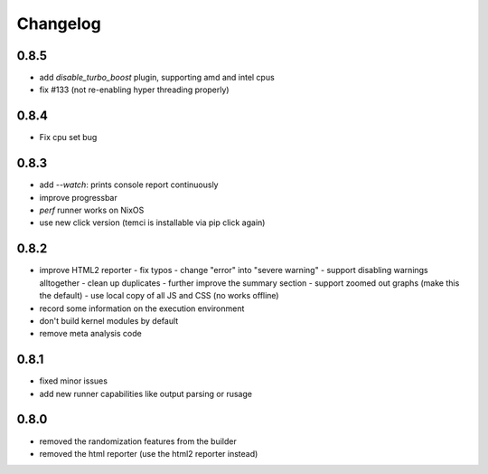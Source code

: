 Changelog
=========

0.8.5
-----
- add `disable_turbo_boost` plugin, supporting amd and intel cpus
- fix #133 (not re-enabling hyper threading properly)

0.8.4
-----
- Fix cpu set bug

0.8.3
-----
- add `--watch`: prints console report continuously
- improve progressbar
- `perf` runner works on NixOS
- use new click version (temci is installable via pip click again)

0.8.2
-----
- improve HTML2 reporter
  - fix typos
  - change "error" into "severe warning"
  - support disabling warnings alltogether
  - clean up duplicates
  - further improve the summary section
  - support zoomed out graphs (make this the default)
  - use local copy of all JS and CSS (no works offline)
- record some information on the execution environment
- don't build kernel modules by default
- remove meta analysis code

0.8.1
-----
- fixed minor issues
- add new runner capabilities like output parsing or rusage

0.8.0
-----
- removed the randomization features from the builder
- removed the html reporter (use the html2 reporter instead)
